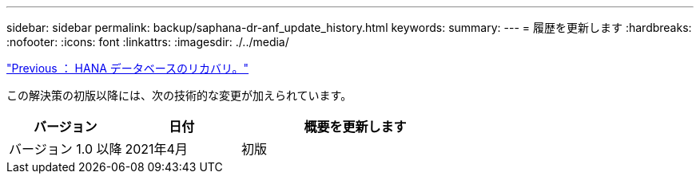 ---
sidebar: sidebar 
permalink: backup/saphana-dr-anf_update_history.html 
keywords:  
summary:  
---
= 履歴を更新します
:hardbreaks:
:nofooter: 
:icons: font
:linkattrs: 
:imagesdir: ./../media/


link:saphana-dr-anf_hana_database_recovery_01.html["Previous ： HANA データベースのリカバリ。"]

この解決策の初版以降には、次の技術的な変更が加えられています。

[cols="25,25,50"]
|===
| バージョン | 日付 | 概要を更新します 


| バージョン 1.0 以降 | 2021年4月 | 初版 
|===